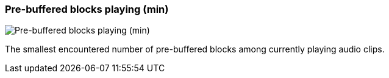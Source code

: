 ifdef::pdf-theme[[[info-panel-stats-pre-buffered-blocks-playing-min,Pre-buffered blocks playing (min)]]]
ifndef::pdf-theme[[[info-panel-stats-pre-buffered-blocks-playing-min,Pre-buffered blocks playing (min)]]]
=== Pre-buffered blocks playing (min)

image::playtime::generated/screenshots/elements/info-panel/stats/pre-buffered-blocks-playing-min.png[Pre-buffered blocks playing (min)]

The smallest encountered number of pre-buffered blocks among currently playing audio clips.

